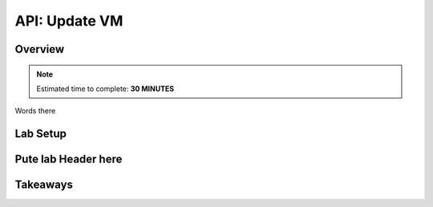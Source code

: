 .. _api_update_vm:

----------------------
API: Update VM
----------------------

Overview
++++++++

.. note::

  Estimated time to complete: **30 MINUTES**

Words there

Lab Setup
+++++++++

Pute lab Header here
++++++++++++++++++++






Takeaways
+++++++++
